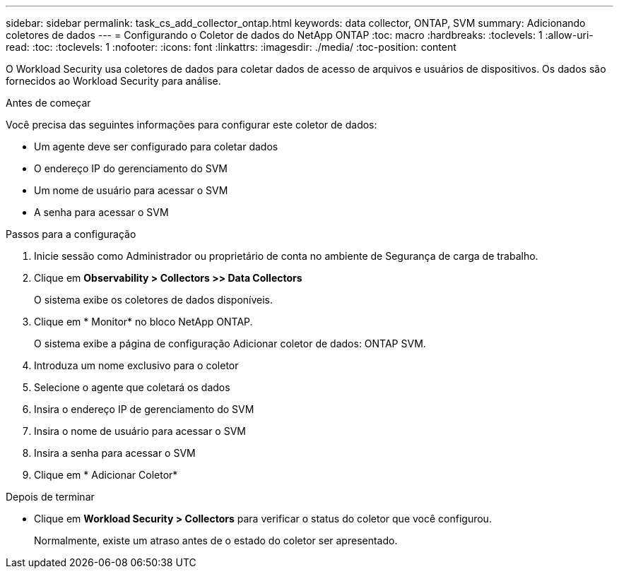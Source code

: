 ---
sidebar: sidebar 
permalink: task_cs_add_collector_ontap.html 
keywords: data collector, ONTAP, SVM 
summary: Adicionando coletores de dados 
---
= Configurando o Coletor de dados do NetApp ONTAP
:toc: macro
:hardbreaks:
:toclevels: 1
:allow-uri-read: 
:toc: 
:toclevels: 1
:nofooter: 
:icons: font
:linkattrs: 
:imagesdir: ./media/
:toc-position: content


[role="lead"]
O Workload Security usa coletores de dados para coletar dados de acesso de arquivos e usuários de dispositivos. Os dados são fornecidos ao Workload Security para análise.

.Antes de começar
Você precisa das seguintes informações para configurar este coletor de dados:

* Um agente deve ser configurado para coletar dados
* O endereço IP do gerenciamento do SVM
* Um nome de usuário para acessar o SVM
* A senha para acessar o SVM


.Passos para a configuração
. Inicie sessão como Administrador ou proprietário de conta no ambiente de Segurança de carga de trabalho.
. Clique em *Observability > Collectors >> Data Collectors*
+
O sistema exibe os coletores de dados disponíveis.

. Clique em * Monitor* no bloco NetApp ONTAP.
+
O sistema exibe a página de configuração Adicionar coletor de dados: ONTAP SVM.

. Introduza um nome exclusivo para o coletor
. Selecione o agente que coletará os dados
. Insira o endereço IP de gerenciamento do SVM
. Insira o nome de usuário para acessar o SVM
. Insira a senha para acessar o SVM
. Clique em * Adicionar Coletor*


.Depois de terminar
* Clique em *Workload Security > Collectors* para verificar o status do coletor que você configurou.
+
Normalmente, existe um atraso antes de o estado do coletor ser apresentado.


